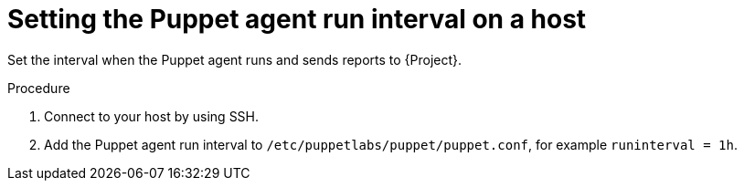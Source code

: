 [id="setting-the-puppet-agent-run-interval_{context}"]
= Setting the Puppet agent run interval on a host

Set the interval when the Puppet agent runs and sends reports to {Project}.

.Procedure
. Connect to your host by using SSH.
. Add the Puppet agent run interval to `/etc/puppetlabs/puppet/puppet.conf`, for example `runinterval = 1h`.
